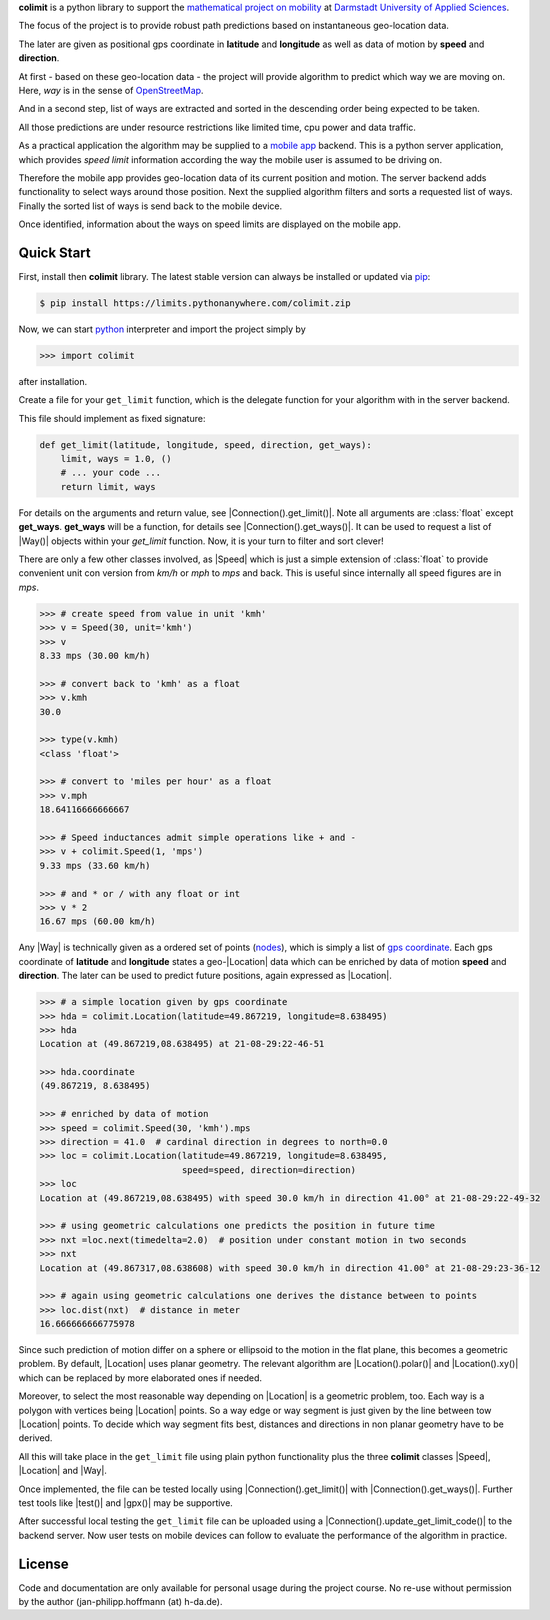 

**colimit** is a python library to support the
`mathematical project on mobility <https://fbmn.h-da.de/~hoffmann/index.php/Lehre/Projekt>`_
at `Darmstadt University of Applied Sciences <http://mn.h-da.de>`_.

The focus of the project is to provide robust path predictions
based on instantaneous geo-location data.

The later are given as positional gps coordinate
in **latitude** and **longitude** as well as data of motion by **speed** and **direction**.

At first - based on these geo-location data - the project will provide algorithm
to predict which way we are moving on.
Here, *way* is in the sense of
`OpenStreetMap <https://wiki.openstreetmap.org/wiki/way>`_.

And in a second step, list of ways are extracted and
sorted in the descending order being expected to be taken.

All those predictions are under resource restrictions like
limited time, cpu power and data traffic.

As a practical application the algorithm may be supplied
to a `mobile app <https://www.apple.com/app-store/>`_ backend.
This is a python server application, which provides *speed limit* information
according the way the mobile user is assumed to be driving on.

Therefore the mobile app provides geo-location data of its current position and motion.
The server backend adds functionality to select ways around those position.
Next the supplied algorithm filters and sorts a requested list of ways.
Finally the sorted list of ways is send back to the mobile device.

Once identified, information about the ways on speed limits are displayed on the mobile app.

Quick Start
-----------

First, install then **colimit** library.
The latest stable version can always be installed or updated via
`pip <https://pip.pypa.io/en/stable/>`_:

.. code-block:: bash

    $ pip install https://limits.pythonanywhere.com/colimit.zip

Now, we can start `python <https://python.org>`_ interpreter
and import the project simply by

.. code-block:: python

    >>> import colimit

after installation.

Create a file for your ``get_limit`` function, which is the delegate function
for your algorithm with in the server backend.

This file should implement as fixed signature:

.. code-block:: python

    def get_limit(latitude, longitude, speed, direction, get_ways):
        limit, ways = 1.0, ()
        # ... your code ...
        return limit, ways

For details on the arguments and return value, see |Connection().get_limit()|.
Note all arguments are :class:`float` except **get_ways**.
**get_ways** will be a function, for details see |Connection().get_ways()|.
It can be used to request a list of |Way()| objects within your `get_limit` function.
Now, it is your turn to filter and sort clever!

There are only a few other classes involved, as |Speed| which is just a simple extension
of :class:`float` to provide convenient unit con version
from *km/h* or *mph* to *mps* and back. This is useful since internally all speed
figures are in *mps*.

.. code-block:: python

    >>> # create speed from value in unit 'kmh'
    >>> v = Speed(30, unit='kmh')
    >>> v
    8.33 mps (30.00 km/h)

    >>> # convert back to 'kmh' as a float
    >>> v.kmh
    30.0

    >>> type(v.kmh)
    <class 'float'>

    >>> # convert to 'miles per hour' as a float
    >>> v.mph
    18.64116666666667

    >>> # Speed inductances admit simple operations like + and -
    >>> v + colimit.Speed(1, 'mps')
    9.33 mps (33.60 km/h)

    >>> # and * or / with any float or int
    >>> v * 2
    16.67 mps (60.00 km/h)

Any |Way| is technically given as a ordered set of points
(`nodes <https://wiki.openstreetmap.org/wiki/Node>`_),
which is simply a list of
`gps coordinate <https://en.wikipedia.org/wiki/Geographic_coordinate_system>`_.
Each gps coordinate of **latitude** and **longitude** states a geo-|Location| data
which can be enriched by data of motion **speed** and **direction**.
The later can be used to predict future positions, again expressed as |Location|.

.. code-block:: python

    >>> # a simple location given by gps coordinate
    >>> hda = colimit.Location(latitude=49.867219, longitude=8.638495)
    >>> hda
    Location at (49.867219,08.638495) at 21-08-29:22-46-51

    >>> hda.coordinate
    (49.867219, 8.638495)

    >>> # enriched by data of motion
    >>> speed = colimit.Speed(30, 'kmh').mps
    >>> direction = 41.0  # cardinal direction in degrees to north=0.0
    >>> loc = colimit.Location(latitude=49.867219, longitude=8.638495,
                               speed=speed, direction=direction)
    >>> loc
    Location at (49.867219,08.638495) with speed 30.0 km/h in direction 41.00° at 21-08-29:22-49-32

    >>> # using geometric calculations one predicts the position in future time
    >>> nxt =loc.next(timedelta=2.0)  # position under constant motion in two seconds
    >>> nxt
    Location at (49.867317,08.638608) with speed 30.0 km/h in direction 41.00° at 21-08-29:23-36-12

    >>> # again using geometric calculations one derives the distance between to points
    >>> loc.dist(nxt)  # distance in meter
    16.666666666775978

Since such prediction of motion differ on a sphere or ellipsoid to the motion
in the flat plane, this becomes a geometric problem. By default, |Location| uses
planar geometry. The relevant algorithm are |Location().polar()| and |Location().xy()|
which can be replaced by more elaborated ones if needed.

Moreover, to select the most reasonable way depending on |Location| is a geometric
problem, too. Each way is a polygon with vertices being |Location| points.
So a way edge or way segment is just given by the line between tow |Location| points.
To decide which way segment fits best, distances and directions
in non planar geometry have to be derived.

All this will take place in the ``get_limit`` file using plain python functionality
plus the three **colimit** classes |Speed|, |Location| and |Way|.

Once implemented, the file can be tested locally using |Connection().get_limit()| with
|Connection().get_ways()|. Further test tools like |test()| and |gpx()| may be supportive.

After successful local testing the ``get_limit`` file can be uploaded
using a |Connection().update_get_limit_code()| to the backend server.
Now user tests on mobile devices can follow
to evaluate the performance of the algorithm in practice.


License
-------

Code and documentation are only available for personal usage during the project course.
No re-use without permission by the author (jan-philipp.hoffmann (at) h-da.de).


